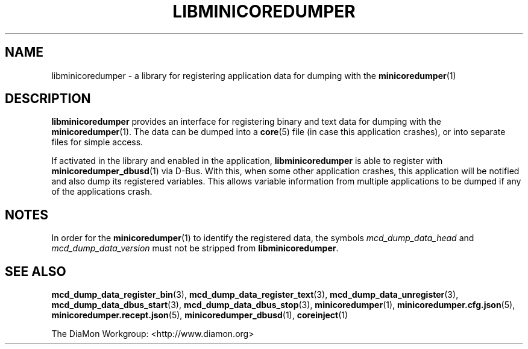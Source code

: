 '\" t
.\"
.\" Author: John Ogness
.\"
.\" This file has been put into the public domain.
.\" You can do whatever you want with this file.
.\"
.TH LIBMINICOREDUMPER 7 "2015-05-31" "Ericsson" "minicoredumper"
.
.SH NAME
libminicoredumper \- a library for registering application data for dumping
with the
.BR minicoredumper (1)
.
.SH DESCRIPTION
.B libminicoredumper
provides an interface for registering binary and text data for dumping with
the
.BR minicoredumper (1).
The data can be dumped into a
.BR core (5)
file (in case this application crashes), or into separate files for simple
access.
.PP
If activated in the library and enabled in the application,
.B libminicoredumper
is able to register with
.BR minicoredumper_dbusd (1)
via D-Bus. With this, when some other application crashes, this application
will be notified and also dump its registered variables. This allows variable
information from multiple applications to be dumped if any of the
applications crash.
.
.SH NOTES
In order for the
.BR minicoredumper (1)
to identify the registered data, the symbols
.I mcd_dump_data_head
and
.I mcd_dump_data_version
must not be stripped from
.BR libminicoredumper .
.
.SH "SEE ALSO"
.BR mcd_dump_data_register_bin (3),
.BR mcd_dump_data_register_text (3),
.BR mcd_dump_data_unregister (3),
.BR mcd_dump_data_dbus_start (3),
.BR mcd_dump_data_dbus_stop (3),
.BR minicoredumper (1),
.BR minicoredumper.cfg.json (5),
.BR minicoredumper.recept.json (5),
.BR minicoredumper_dbusd (1),
.BR coreinject (1)
.PP
The DiaMon Workgroup: <http://www.diamon.org>
